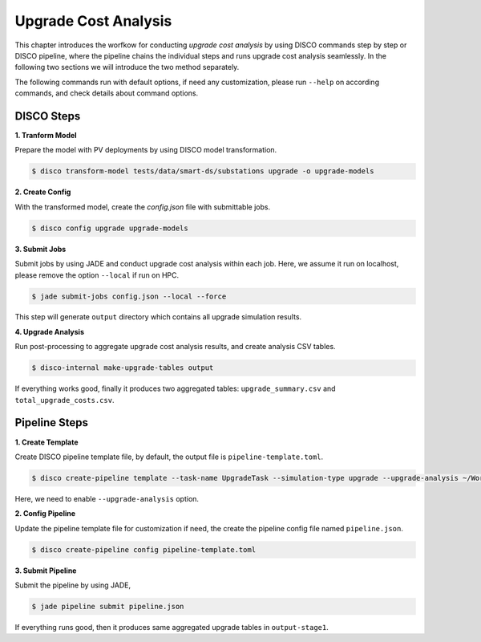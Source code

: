Upgrade Cost Analysis
=====================

This chapter introduces the worfkow for conducting *upgrade cost analysis* by using DISCO commands
step by step or DISCO pipeline, where the pipeline chains the individual steps and runs upgrade cost
analysis seamlessly. In the following two sections we will introduce the two method separately.

The following commands run with default options, if need any customization, please run ``--help`` on
according commands, and check details about command options.

DISCO Steps
-----------

**1. Tranform Model**

Prepare the model with PV deployments by using DISCO model transformation.

.. code-block:: bash

    $ disco transform-model tests/data/smart-ds/substations upgrade -o upgrade-models


**2. Create Config**

With the transformed model, create the `config.json` file with submittable jobs.

.. code-block:: bash

    $ disco config upgrade upgrade-models

**3. Submit Jobs**

Submit jobs by using JADE and conduct upgrade cost analysis within each job. Here, we assume
it run on localhost, please remove the option ``--local`` if run on HPC.

.. code-block:: bash

    $ jade submit-jobs config.json --local --force

This step will generate ``output`` directory which contains all upgrade simulation results.

**4. Upgrade Analysis**

Run post-processing to aggregate upgrade cost analysis results, and create analysis CSV tables.

.. code-block:: bash

    $ disco-internal make-upgrade-tables output

If everything works good, finally it produces two aggregated tables: ``upgrade_summary.csv`` and
``total_upgrade_costs.csv``. 


Pipeline Steps
--------------

**1. Create Template**

Create DISCO pipeline template file, by default, the output file is ``pipeline-template.toml``.

.. code-block:: bash

    $ disco create-pipeline template --task-name UpgradeTask --simulation-type upgrade --upgrade-analysis ~/Workspace/disco/tests/data/smart-ds/substations

Here, we need to enable ``--upgrade-analysis`` option.

**2. Config Pipeline**

Update the pipeline template file for customization if need, the create the pipeline config file
named ``pipeline.json``.

.. code-block:: bash

    $ disco create-pipeline config pipeline-template.toml


**3. Submit Pipeline**

Submit the pipeline by using JADE, 

.. code-block:: bash

    $ jade pipeline submit pipeline.json

If everything runs good, then it produces same aggregated upgrade tables in ``output-stage1``.

